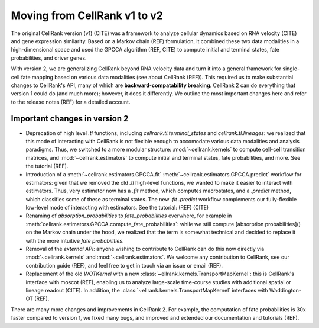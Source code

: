Moving from CellRank v1 to v2
=============================
The original CellRank version (v1) (CITE) was a framework to analyze cellular dynamics based on RNA velocity (CITE) and
gene expression similarity. Based on a Markov chain (REF) formulation, it combined these two data modalities in a
high-dimensional space and used the GPCCA algorithm (REF, CITE) to compute initial and terminal states, fate probabilities, and driver
genes.

With version 2, we are generalizing CellRank beyond RNA velocity data and turn it into a general framework for single-cell
fate mapping based on various data modalities (see about CellRank (REF)). This required us to make substantial changes to CellRank's API, many of
which are **backward-compatability breaking**. CellRank 2 can do everything that version 1 could do (and much more);
however, it does it differently. We outline the most important changes here and refer to the release notes (REF) for a detailed
account.

Important changes in version 2
------------------------------
* Deprecation of high level `.tl` functions, including `cellrank.tl.terminal_states` and `cellrank.tl.lineages`: we realized
  that this mode of interacting with CellRank is not flexible enough to accomodate various data modalities and analysis paradigms.
  Thus, we switched to a more modular structure: :mod:`~cellrank.kernels` to compute cell-cell transition matrices,
  and :mod:`~cellrank.estimators` to compute initial and terminal states, fate probabilities, and more. See the tutorial (REF).
* Introduction of a :meth:`~cellrank.estimators.GPCCA.fit` :meth:`~cellrank.estimators.GPCCA.predict` workflow for estimators:
  given that we removed the old `.tl` high-level functions, we wanted to make it easier to interact with estimators. Thus,
  very estimator now has a `.fit` method, which computes macrostates, and a `.predict` method, which classifies some of these as
  terminal states. The new `.fit` `.predict` workflow complements our fully-flexible low-level mode of interacting with estimators.
  See the tutorial: (REF) (CITE)
* Renaming of `absorption_probabilities` to `fate_probabilities` everwhere, for example in :meth:`cellrank.estimators.GPCCA.compute_fate_probabilities`:
  while we still compute [absorption probabilities]() on the Markov chain under the hood, we realized that the term is somewhat technical and decided
  to replace it with the more intuitive `fate probabilities`.
* Removal of the `external API`: anyone wishing to contribute to CellRank can do this now directly via :mod:`~cellrank.kernels` and
  :mod:`~cellrank.estimators`. We welcome any contribution to CellRank, see our contribution guide (REF), and feel free to
  get in touch via an issue or email (REF).
* Replacement of the old `WOTKernel` with a new :class:`~ellrank.kernels.TransportMapKernel`: this is CellRank's interface
  with moscot (REF), enabling us to analyze large-scale time-course studies with additional spatial or lineage readout (CITE). In addition,
  the :class:`~ellrank.kernels.TransportMapKernel` interfaces with Waddington-OT (REF).

There are many more changes and improvements in CellRank 2. For example, the computation of fate probabilities is 30x faster compared
to version 1, we fixed many bugs, and improved and extended our documentation and tutorials (REF).
